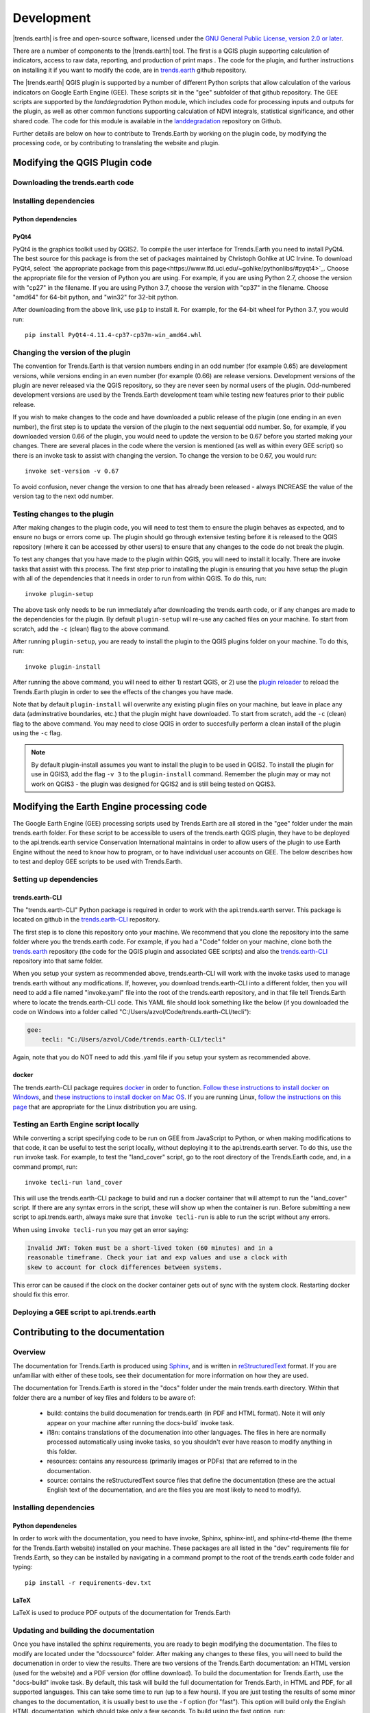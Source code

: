 ﻿Development
===========

|trends.earth| is free and open-source software, licensed under the `GNU 
General Public License, version 2.0 or later 
<https://www.gnu.org/licenses/old-licenses/gpl-2.0.en.html>`_.

There are a number of components to the |trends.earth| tool. The first is a 
QGIS plugin supporting calculation of indicators, access to raw data, 
reporting, and production of print maps . The code for the plugin, and further 
instructions on installing it if you want to modify the code, are in 
`trends.earth <https://github.com/ConservationInternational/trends.earth>`_ 
github repository.

The |trends.earth| QGIS plugin is supported by a number of different Python 
scripts that allow calculation of the various indicators on Google Earth Engine 
(GEE). These scripts sit in the "gee" subfolder of that github repository. The 
GEE scripts are supported by the `landdegradation` Python module, which 
includes code for processing inputs and outputs for the plugin, as well as 
other common functions supporting calculation of NDVI integrals, statistical 
significance, and other shared code. The code for this module is available in 
the `landdegradation 
<https://github.com/ConservationInternational/landdegradation>`_ repository on 
Github.

Further details are below on how to contribute to Trends.Earth by working on 
the plugin code, by modifying the processing code, or by contributing to 
translating the website and plugin.

Modifying the QGIS Plugin code
______________________________

.. todo::
   1. Add note on invoke
   2. Add note on Python 2.7 vs 3

Downloading the trends.earth code
---------------------------------

.. todo:: add note on how to do this

Installing dependencies
-----------------------

Python dependencies
~~~~~~~~~~~~~~~~~~~

.. todo:: add note on how to do this

PyQt4
~~~~~

PyQt4 is the graphics toolkit used by QGIS2. To compile the user interface for 
Trends.Earth you need to install PyQt4. The best source for this package is 
from the set of packages maintained by Christoph Gohlke at UC Irvine. To 
download PyQt4, select `the appropriate package from this 
page<https://www.lfd.uci.edu/~gohlke/pythonlibs/#pyqt4>`_. Choose the 
appropriate file for the version of Python you are using. For example, if you 
are using Python 2.7, choose the version with "cp27" in the filename. If you 
are using Python 3.7, choose the version with "cp37" in the filename. Choose 
"amd64" for 64-bit python, and "win32" for 32-bit python.

After downloading from the above link, use ``pip`` to install it. For example, 
for the 64-bit wheel for Python 3.7, you would run::

   pip install PyQt4-4.11.4-cp37-cp37m-win_amd64.whl

Changing the version of the plugin
----------------------------------

The convention for Trends.Earth is that version numbers ending in an odd number
(for example 0.65) are development versions, while versions ending in an even 
number (for example (0.66) are release versions. Development versions of the 
plugin are never released via the QGIS repository, so they are never seen by 
normal users of the plugin. Odd-numbered development versions are used by the 
Trends.Earth development team while testing new features prior to their public 
release.

If you wish to make changes to the code and have downloaded a public release of 
the plugin (one ending in an even number), the first step is to update the 
version of the plugin to the next sequential odd number. So, for example, if 
you downloaded version 0.66 of the plugin, you would need to update the version 
to be 0.67 before you started making your changes. There are several places in 
the code where the version is mentioned (as well as within every GEE script) so 
there is an invoke task to assist with changing the version. To change the 
version to be 0.67, you would run::

   invoke set-version -v 0.67

To avoid confusion, never change the version to one that has already been 
released - always INCREASE the value of the version tag to the next odd number.

Testing changes to the plugin
-----------------------------

After making changes to the plugin code, you will need to test them to ensure 
the plugin behaves as expected, and to ensure no bugs or errors come up. The 
plugin should go through extensive testing before it is released to the QGIS 
repository (where it can be accessed by other users) to ensure that any changes
to the code do not break the plugin.

To test any changes that you have made to the plugin within QGIS, you will need 
to install it locally. There are invoke tasks that assist with this process. 
The first step prior to installing the plugin is ensuring that you have setup 
the plugin with all of the dependencies that it needs in order to run from 
within QGIS. To do this, run::

   invoke plugin-setup

The above task only needs to be run immediately after downloading the 
trends.earth code, or if any changes are made to the dependencies for the 
plugin. By default ``plugin-setup`` will re-use any cached files on your 
machine. To start from scratch, add the ``-c`` (clean) flag to the above 
command.

After running ``plugin-setup``, you are ready to install the plugin to the QGIS 
plugins folder on your machine. To do this, run::

  invoke plugin-install

After running the above command, you will need to either 1) restart QGIS, or 2) 
use the `plugin reloader <https://plugins.qgis.org/plugins/plugin_reloader/>`_ 
to reload the Trends.Earth plugin in order to see the effects of the changes 
you have made.

Note that by default ``plugin-install`` will overwrite any existing plugin 
files on your machine, but leave in place any data (adminstrative boundaries, 
etc.) that the plugin might have downloaded. To start from scratch, add the 
``-c`` (clean) flag to the above command. You may need to close QGIS in order 
to succesfully perform a clean install of the plugin using the ``-c`` flag.

.. note::
   By default plugin-install assumes you want to install the plugin to be used 
   in QGIS2. To install the plugin for use in QGIS3, add the flag ``-v 3`` to 
   the ``plugin-install`` command. Remember the plugin may or may not work on 
   QGIS3 - the plugin was designed for QGIS2 and is still being tested on 
   QGIS3.

Modifying the Earth Engine processing code
__________________________________________


The Google Earth Engine (GEE) processing scripts used by Trends.Earth are all 
stored in the "gee" folder under the main trends.earth folder. For these script 
to be accessible to users of the trends.earth QGIS plugin, they have to be 
deployed to the api.trends.earth service Conservation International maintains 
in order to allow users of the plugin to use Earth Engine without the need to 
know how to program, or to have individual user accounts on GEE. The below 
describes how to test and deploy GEE scripts to be used with Trends.Earth.

Setting up dependencies
-----------------------

trends.earth-CLI
~~~~~~~~~~~~~~~~

The "trends.earth-CLI" Python package is required in order to work with the 
api.trends.earth server. This package is located on github in the 
`trends.earth-CLI <https://github.com/Vizzuality/trends.earth-CLI>`_ 
repository.

The first step is to clone this repository onto your machine. We recommend that 
you clone the repository into the same folder where you the trends.earth code. 
For example, if you had a "Code" folder on your machine, clone both the 
`trends.earth
<https://github.com/ConservationInternational/trends.earth>`_ repository (the 
code for the QGIS plugin and associated GEE scripts) and also the 
`trends.earth-CLI <https://github.com/Vizzuality/trends.earth-CLI>`_ repository 
into that same folder.

When you setup your system as recommended above, trends.earth-CLI will work 
with the invoke tasks used to manage trends.earth without any modifications. 
If, however, you download trends.earth-CLI into a different folder, then you 
will need to add a file named "invoke.yaml" file into the root of the 
trends.earth repository, and in that file tell Trends.Earth where to locate the 
trends.earth-CLI code. This YAML file should look something like the below (if 
you downloaded the code on Windows into a folder called 
"C:/Users/azvol/Code/trends.earth-CLI/tecli"):

.. code-block:: yaml

    gee:
        tecli: "C:/Users/azvol/Code/trends.earth-CLI/tecli"

Again, note that you do NOT need to add this .yaml file if you setup your 
system as recommended above.

docker
~~~~~~

The trends.earth-CLI package requires `docker <http://www.docker.com>`_ in 
order to function. `Follow these instructions to install docker on Windows 
<https://docs.docker.com/docker-for-windows/install/>`_, and `these 
instructions to install docker on Mac OS 
<https://docs.docker.com/docker-for-mac/install/>`_. If you are running
Linux, `follow the instructions on this page
<https://docs.docker.com/install>`_ that are appropriate for the Linux 
distribution you are using.

Testing an Earth Engine script locally
--------------------------------------

While converting a script specifying code to be run on GEE from JavaScript to 
Python, or when making modifications to that code, it can be useful to test the 
script locally, without deploying it to the api.trends.earth server. To do 
this, use the ``run`` invoke task. For example, to test the "land_cover" 
script, go to the root directory of the Trends.Earth code, and, in a command 
prompt, run::
   
   invoke tecli-run land_cover

This will use the trends.earth-CLI package to build and run a docker container 
that will attempt to run the "land_cover" script. If there are any syntax 
errors in the script, these will show up when the container is run. Before 
submitting a new script to api.trends.earth, always make sure that ``invoke 
tecli-run`` is able to run the script without any errors.

When using ``invoke tecli-run`` you may get an error saying:

.. code-block:: sh

   Invalid JWT: Token must be a short-lived token (60 minutes) and in a 
   reasonable timeframe. Check your iat and exp values and use a clock with 
   skew to account for clock differences between systems.
   
This error can be caused if the clock on the docker container gets out of sync 
with the system clock. Restarting docker should fix this error.

Deploying a GEE script to api.trends.earth
------------------------------------------

.. todo::
   Add section on how to publish scripts to api.trends.earth server

Contributing to the documentation
_________________________________

Overview
--------

The documentation for Trends.Earth is produced using `Sphinx 
<http://www.sphinx-doc.org/en/master/>`_, and is written in `reStructuredText 
<http://docutils.sourceforge.net/rst.html>`_ format. If you are unfamiliar with 
either of these tools, see their documentation for more information on how they
are used.

The documentation for Trends.Earth is stored in the "docs" folder under the 
main trends.earth directory. Within that folder there are a number of key files
and folders to be aware of:

   + build: contains the build documenation for trends.earth (in PDF and HTML 
     format). Note it will only appear on your machine after running the 
     docs-build` invoke task.
   + i18n: contains translations of the documenation into other languages. The 
     files in here are normally processed automatically using invoke tasks, so 
     you shouldn't ever have reason to modify anything in this folder.
   + resources: contains any resourcess (primarily images or PDFs) that are 
     referred to in the documentation.
   + source: contains the reStructuredText source files that define the 
     documentation (these are the actual English text of the documentation, and 
     are the files you are most likely to need to modify).


Installing dependencies
-----------------------

Python dependencies
~~~~~~~~~~~~~~~~~~~

In order to work with the documentation, you need to have invoke, Sphinx, 
sphinx-intl, and sphinx-rtd-theme (the theme for the Trends.Earth website) 
installed on your machine. These packages are all listed in the "dev" 
requirements file for Trends.Earth, so they can be installed by navigating in a 
command prompt to the root of the trends.earth code folder and typing::

   pip install -r requirements-dev.txt

LaTeX
~~~~~

LaTeX is used to produce PDF outputs of the documentation for Trends.Earth

.. todo:: add instructions on how to install LaTeX


Updating and building the documentation
---------------------------------------

.. todo:: add details on where built files end up

Once you have installed the sphinx requirements, you are ready to begin 
modifying the documentation. The files to modify are located under the 
"docs\source" folder. After making any changes to these files, you will need to 
build the documenation in order to view the results. There are two versions of 
the Trends.Earth documentation: an HTML version (used for the website) and a 
PDF version (for offline download). To build the documentation for 
Trends.Earth, use the "docs-build" invoke task. By default, this task will 
build the full documentation for Trends.Earth, in HTML and PDF, for all 
supported languages. This can take some time to run (up to a few hours). If you 
are just testing the results of some minor changes to the documentation, it is 
usually best to use the ``-f`` option (for "fast"). This
option will build only the English HTML documentation, which should take only a 
few seconds. To build using the fast option, run::

   invoke docs-build -f

To build the full documentation, for all languages, in PDF and in HTML 
(remember this could take a few hours to complete), run::

   invoke docs-build

If you want to test a specific language (when testing translations, for 
example), you can specify a two letter language code to only build the docs for 
that language. For example, to build the Spanish documentation only, run::

   invoke docs-build -l es


Note that options can be combined, so you can use the fast option to build only 
the HTML version of the Spanish documentation by running::

   invoke docs-build -f -l es

When building the full documentation for the website, it is a good idea to 
first remove any old builds of the documentation, as they might contain files 
that are no longer used in the updated documentation. To do this, use the 
``-c`` (clean) option::

   invoke docs-build -c

In general, docs-build MUST complete without any errors if you are planning to 
share the documentation or post it on the website. However, when testing things 
locally, you might want to ignore documentation errors that pop up only for 
some of the languages (due to syntax errors arising from translation errors, 
etc.), and continue building the remaining documentation regardless of whether 
there are any errors. To do this, use the ``-i`` (ignore errors) option::

   invoke docs-build -i

Whenever you make any changes to the text of the documentation, it is a good 
idea to push the latest strings to transifex so they can be translated. To 
update the strings on transifex with any new changes, run::

   invoke translate-push

Note that to successfully run the above command you will need to have the key 
for the Trends.Earth transifex account.

Additional notes on building documentation for release
------------------------------------------------------

Before releasing new documentation, always pull the latest translations from 
transifex so that all translations are up to date. To do this, run::

   invoke translate-pull

To build a version of hte documentation for public release (either to the 
website, or in PDF) you must build the entire documentation using 
``docs-build`` with no additional parameters::

   invoke docs-build

This process must complete successfully with no errors. If any errors occur 
during the process, review the error message, and make any modifications needed 
to allow the build to complete successfully. Once the build completes with no 
errors, the files are ready to be deployed on the website.

Adding new documentation files
------------------------------

Any new .rst files that are added to the documentation need to be added to 
several configuration files to ensure they are properly translated, and (for 
tutorials) to ensure that they are generated in PDF so they can be downloaded 
for offline use.

.. todo:: add note on how to do this

Files that need to be made available as separate PDFs (typically the tutorial 
sections of the documentation) also need to be listed in the 

.. todo:: add note on how to do this

Contributing as a translator
----------------------------

.. todo:: add note on how to do this

